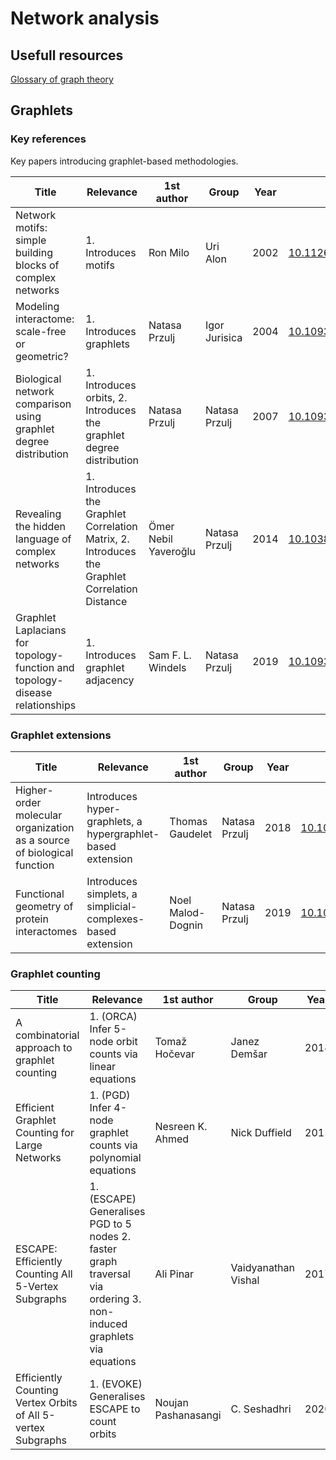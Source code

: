 * Network analysis

** Usefull resources

[[https://en.wikipedia.org/wiki/Glossary_of_graph_theory][Glossary of graph theory]]

** Graphlets

*** Key references

Key papers introducing graphlet-based methodologies.

|------------------------------------------------------------------------------+------------------------------------------------------------------------------------------------+----------------------+---------------+------+-------------------------------|
| Title                                                                        | Relevance                                                                                      | 1st author           | Group         | Year | DOI                           |
|------------------------------------------------------------------------------+------------------------------------------------------------------------------------------------+----------------------+---------------+------+-------------------------------|
| Network motifs: simple building blocks of complex networks                   | 1. Introduces motifs                                                                           | Ron Milo             | Uri Alon      | 2002 | [[https://doi.org/10.1126/science.298.5594.824][10.1126/science.298.5594.824]]  |
| Modeling interactome: scale-free or geometric?                               | 1. Introduces graphlets                                                                        | Natasa Przulj        | Igor Jurisica | 2004 | [[https://doi.org/10.1093/bioinformatics/bth436][10.1093/bioinformatics/bth436]] |
| Biological network comparison using graphlet degree distribution             | 1. Introduces orbits, 2. Introduces the graphlet degree distribution                           | Natasa Przulj        | Natasa Przulj | 2007 | [[https://doi.org/10.1093/bioinformatics/btl301][10.1093/bioinformatics/btl301]] |
| Revealing the hidden language of complex networks                            | 1. Introduces the Graphlet Correlation Matrix, 2. Introduces the Graphlet Correlation Distance | Ömer Nebil Yaveroğlu | Natasa Przulj | 2014 | [[https://doi.org/10.1038/srep04547][10.1038/srep04547]]             |
| Graphlet Laplacians for topology-function and topology-disease relationships | 1. Introduces graphlet adjacency                                                               | Sam F. L. Windels    | Natasa Przulj | 2019 | [[https://doi.org/10.1093/bioinformatics/btz455][10.1093/bioinformatics/btz455]] |
|------------------------------------------------------------------------------+------------------------------------------------------------------------------------------------+----------------------+---------------+------+-------------------------------|

*** Graphlet extensions
|------------------------------------------------------------------------+-------------------------------------------------------------+-------------------+---------------+------+-------------------------------|
| Title                                                                  | Relevance                                                   | 1st author        | Group         | Year | DOI                           |
|------------------------------------------------------------------------+-------------------------------------------------------------+-------------------+---------------+------+-------------------------------|
| Higher-order molecular organization as a source of biological function | Introduces hyper-graphlets, a hypergraphlet-based extension | Thomas Gaudelet   | Natasa Przulj | 2018 | [[https://doi.org/10.1093/bioinformatics/bty570][10.1093/bioinformatics/bty570]] |
| Functional geometry of protein interactomes                            | Introduces simplets, a simplicial-complexes-based extension | Noel Malod-Dognin | Natasa Przulj | 2019 | [[https://doi.org/10.1093/bioinformatics/btz146][10.1093/bioinformatics/btz146]] |
|------------------------------------------------------------------------+-------------------------------------------------------------+-------------------+---------------+------+-------------------------------|
*** Graphlet counting

|--------------------------------------------------------------+----------------------------------------------------------------------------------------------------------------------+---------------------+---------------------+------+-------------------------------|
| Title                                                        | Relevance                                                                                                            | 1st author          | Group               | Year | DOI                           |
|--------------------------------------------------------------+----------------------------------------------------------------------------------------------------------------------+---------------------+---------------------+------+-------------------------------|
| A combinatorial approach to graphlet counting                | 1. (ORCA) Infer 5-node orbit counts via linear equations                                                             | Tomaž Hočevar       | Janez Demšar        | 2014 | [[https://doi.org/10.1093/bioinformatics/btt717][10.1093/bioinformatics/btt717]] |
| Efficient Graphlet Counting for Large Networks               | 1. (PGD) Infer 4-node graphlet counts via polynomial equations                                                       | Nesreen K. Ahmed    | Nick Duffield       | 2015 | [[https://doi.org/10.1109/ICDM.2015.141][10.1109/ICDM.2015.141]]         |
| ESCAPE: Efficiently Counting All 5-Vertex Subgraphs          | 1. (ESCAPE) Generalises PGD to 5 nodes 2. faster graph traversal via ordering 3. non-induced graphlets via equations | Ali Pinar           | Vaidyanathan Vishal | 2017 | [[https://doi.org/10.1145/3038912.3052597][10.1145/3038912.3052597]]       |
| Efficiently Counting Vertex Orbits of All 5-vertex Subgraphs | 1. (EVOKE) Generalises ESCAPE to count orbits                                                                        | Noujan Pashanasangi | C. Seshadhri        | 2020 | [[https://doi.org/10.1145/3336191.3371773][10.1145/3336191.3371773]]       |
|--------------------------------------------------------------+----------------------------------------------------------------------------------------------------------------------+---------------------+---------------------+------+-------------------------------|

